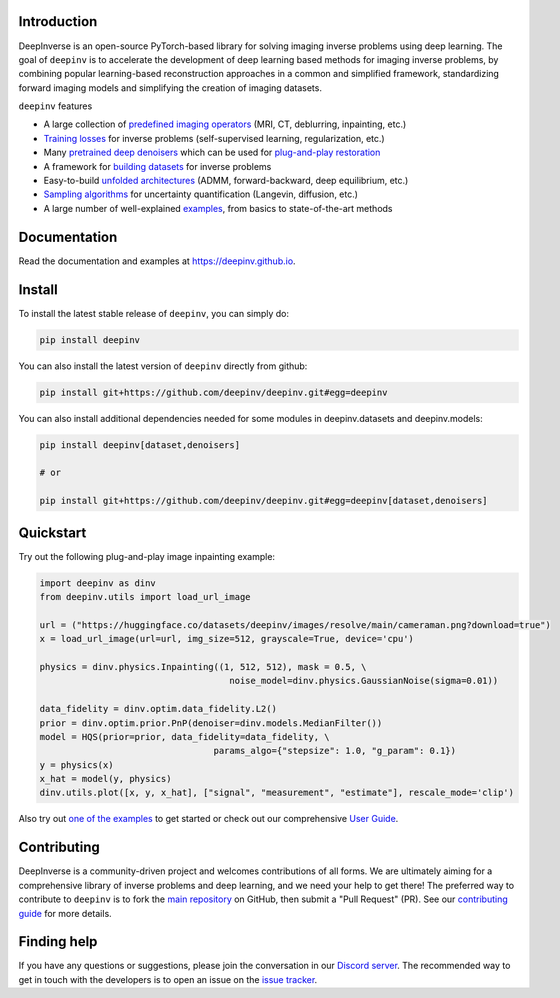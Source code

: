 .. image:: https://github.com/deepinv/deepinv/raw/main/docs/source/figures/deepinv_logolarge.png
   :width: 500px
   :alt: deepinv logo
   :align: center


|Test Status| |Docs Status| |Python Version| |Black| |codecov| |discord| |colab|


Introduction
------------
DeepInverse is an open-source PyTorch-based library for solving imaging inverse problems using deep learning. The goal of ``deepinv`` is to accelerate the development of deep learning based methods for imaging inverse problems, by combining popular learning-based reconstruction approaches in a common and simplified framework, standardizing forward imaging models and simplifying the creation of imaging datasets.

``deepinv`` features


* A large collection of `predefined imaging operators <https://deepinv.github.io/deepinv/user_guide/physics/physics.html>`_ (MRI, CT, deblurring, inpainting, etc.)
* `Training losses <https://deepinv.github.io/deepinv/user_guide/training/loss.html>`_ for inverse problems (self-supervised learning, regularization, etc.)
* Many `pretrained deep denoisers <https://deepinv.github.io/deepinv/user_guide/reconstruction/weights.html>`_ which can be used for `plug-and-play restoration <https://deepinv.github.io/deepinv/user_guide/reconstruction/iterative.html>`_
* A framework for `building datasets <https://deepinv.github.io/deepinv/user_guide/training/datasets.html>`_ for inverse problems
* Easy-to-build `unfolded architectures <https://deepinv.github.io/deepinv/user_guide/reconstruction/unfolded.html>`_ (ADMM, forward-backward, deep equilibrium, etc.)
* `Sampling algorithms <https://deepinv.github.io/deepinv/user_guide/reconstruction/sampling.html>`_ for uncertainty quantification (Langevin, diffusion, etc.)
* A large number of well-explained `examples <https://deepinv.github.io/deepinv/auto_examples/index.html>`_, from basics to state-of-the-art methods

.. image:: https://github.com/deepinv/deepinv/raw/main/docs/source/figures/deepinv_schematic.png
   :width: 1000px
   :alt: deepinv schematic
   :align: center


Documentation
-------------

Read the documentation and examples at `https://deepinv.github.io <https://deepinv.github.io>`_.

Install
-------

To install the latest stable release of ``deepinv``, you can simply do:

.. code-block:: bash

    pip install deepinv

You can also install the latest version of ``deepinv`` directly from github:

.. code-block:: bash

    pip install git+https://github.com/deepinv/deepinv.git#egg=deepinv

You can also install additional dependencies needed for some modules in deepinv.datasets and deepinv.models:

.. code-block:: bash

    pip install deepinv[dataset,denoisers]

    # or

    pip install git+https://github.com/deepinv/deepinv.git#egg=deepinv[dataset,denoisers]

Quickstart
----------
Try out the following plug-and-play image inpainting example:

.. code-block:: python

   import deepinv as dinv
   from deepinv.utils import load_url_image

   url = ("https://huggingface.co/datasets/deepinv/images/resolve/main/cameraman.png?download=true")
   x = load_url_image(url=url, img_size=512, grayscale=True, device='cpu')

   physics = dinv.physics.Inpainting((1, 512, 512), mask = 0.5, \
                                       noise_model=dinv.physics.GaussianNoise(sigma=0.01))

   data_fidelity = dinv.optim.data_fidelity.L2()
   prior = dinv.optim.prior.PnP(denoiser=dinv.models.MedianFilter())
   model = HQS(prior=prior, data_fidelity=data_fidelity, \
                                    params_algo={"stepsize": 1.0, "g_param": 0.1})
   y = physics(x)
   x_hat = model(y, physics)
   dinv.utils.plot([x, y, x_hat], ["signal", "measurement", "estimate"], rescale_mode='clip')


Also try out `one of the examples <https://deepinv.github.io/deepinv/auto_examples/index.html>`_ to get started or check out our comprehensive `User Guide <https://deepinv.github.io/deepinv/user_guide.html>`_.

Contributing
------------

DeepInverse is a community-driven project and welcomes contributions of all forms.
We are ultimately aiming for a comprehensive library of inverse problems and deep learning,
and we need your help to get there!
The preferred way to contribute to ``deepinv`` is to fork the `main
repository <https://github.com/deepinv/deepinv/>`_ on GitHub,
then submit a "Pull Request" (PR). See our `contributing guide <https://deepinv.github.io/deepinv/contributing.html>`_
for more details.


Finding help
------------

If you have any questions or suggestions, please join the conversation in our
`Discord server <https://discord.gg/qBqY5jKw3p>`_. The recommended way to get in touch with the developers is to open an issue on the
`issue tracker <https://github.com/deepinv/deepinv/issues>`_.


.. |Black| image:: https://img.shields.io/badge/code%20style-black-000000.svg
    :target: https://github.com/psf/black
.. |Test Status| image:: https://github.com/deepinv/deepinv/actions/workflows/test.yml/badge.svg
   :target: https://github.com/deepinv/deepinv/actions/workflows/test.yml
.. |Docs Status| image:: https://github.com/deepinv/deepinv/actions/workflows/documentation.yml/badge.svg
   :target: https://github.com/deepinv/deepinv/actions/workflows/documentation.yml
.. |Python Version| image:: https://img.shields.io/badge/python-3.9%2B-blue
   :target: https://www.python.org/downloads/release/python-390/
.. |codecov| image:: https://codecov.io/gh/deepinv/deepinv/branch/main/graph/badge.svg?token=77JRvUhQzh
   :target: https://codecov.io/gh/deepinv/deepinv
.. |discord| image:: https://dcbadge.vercel.app/api/server/qBqY5jKw3p?style=flat
   :target: https://discord.gg/qBqY5jKw3p
.. |colab| image:: https://colab.research.google.com/assets/colab-badge.svg
   :target: https://colab.research.google.com/drive/1XhCO5S1dYN3eKm4NEkczzVU7ZLBuE42J
